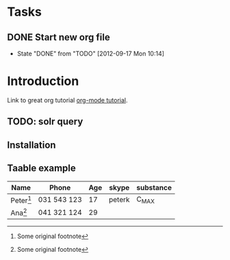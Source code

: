 * Tasks
** DONE Start new org file
   CLOSED: [2012-09-17 Mon 10:14]
   - State "DONE"       from "TODO"       [2012-09-17 Mon 10:14]
   
* Introduction

Link to great org tutorial [[http://orgmode.org/worg/org-tutorials/orgtutorial_dto.html][org-mode tutorial]].

** TODO: solr query



** Installation

** Taable example

| Name        | Phone       | Age | skype  | substance |
|-------------+-------------+-----+--------+-----------|
| Peter[fn:1] | 031 543 123 |  17 | peterk | C_MAX     |
| Ana[fn:1]   | 041 321 124 |  29 |        |           |

[fn:1] Some original footnote
